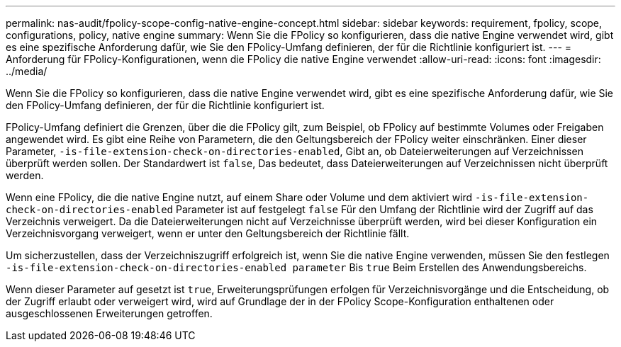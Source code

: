 ---
permalink: nas-audit/fpolicy-scope-config-native-engine-concept.html 
sidebar: sidebar 
keywords: requirement, fpolicy, scope, configurations, policy, native engine 
summary: Wenn Sie die FPolicy so konfigurieren, dass die native Engine verwendet wird, gibt es eine spezifische Anforderung dafür, wie Sie den FPolicy-Umfang definieren, der für die Richtlinie konfiguriert ist. 
---
= Anforderung für FPolicy-Konfigurationen, wenn die FPolicy die native Engine verwendet
:allow-uri-read: 
:icons: font
:imagesdir: ../media/


[role="lead"]
Wenn Sie die FPolicy so konfigurieren, dass die native Engine verwendet wird, gibt es eine spezifische Anforderung dafür, wie Sie den FPolicy-Umfang definieren, der für die Richtlinie konfiguriert ist.

FPolicy-Umfang definiert die Grenzen, über die die FPolicy gilt, zum Beispiel, ob FPolicy auf bestimmte Volumes oder Freigaben angewendet wird. Es gibt eine Reihe von Parametern, die den Geltungsbereich der FPolicy weiter einschränken. Einer dieser Parameter, `-is-file-extension-check-on-directories-enabled`, Gibt an, ob Dateierweiterungen auf Verzeichnissen überprüft werden sollen. Der Standardwert ist `false`, Das bedeutet, dass Dateierweiterungen auf Verzeichnissen nicht überprüft werden.

Wenn eine FPolicy, die die native Engine nutzt, auf einem Share oder Volume und dem aktiviert wird `-is-file-extension-check-on-directories-enabled` Parameter ist auf festgelegt `false` Für den Umfang der Richtlinie wird der Zugriff auf das Verzeichnis verweigert. Da die Dateierweiterungen nicht auf Verzeichnisse überprüft werden, wird bei dieser Konfiguration ein Verzeichnisvorgang verweigert, wenn er unter den Geltungsbereich der Richtlinie fällt.

Um sicherzustellen, dass der Verzeichniszugriff erfolgreich ist, wenn Sie die native Engine verwenden, müssen Sie den festlegen `-is-file-extension-check-on-directories-enabled parameter` Bis `true` Beim Erstellen des Anwendungsbereichs.

Wenn dieser Parameter auf gesetzt ist `true`, Erweiterungsprüfungen erfolgen für Verzeichnisvorgänge und die Entscheidung, ob der Zugriff erlaubt oder verweigert wird, wird auf Grundlage der in der FPolicy Scope-Konfiguration enthaltenen oder ausgeschlossenen Erweiterungen getroffen.
